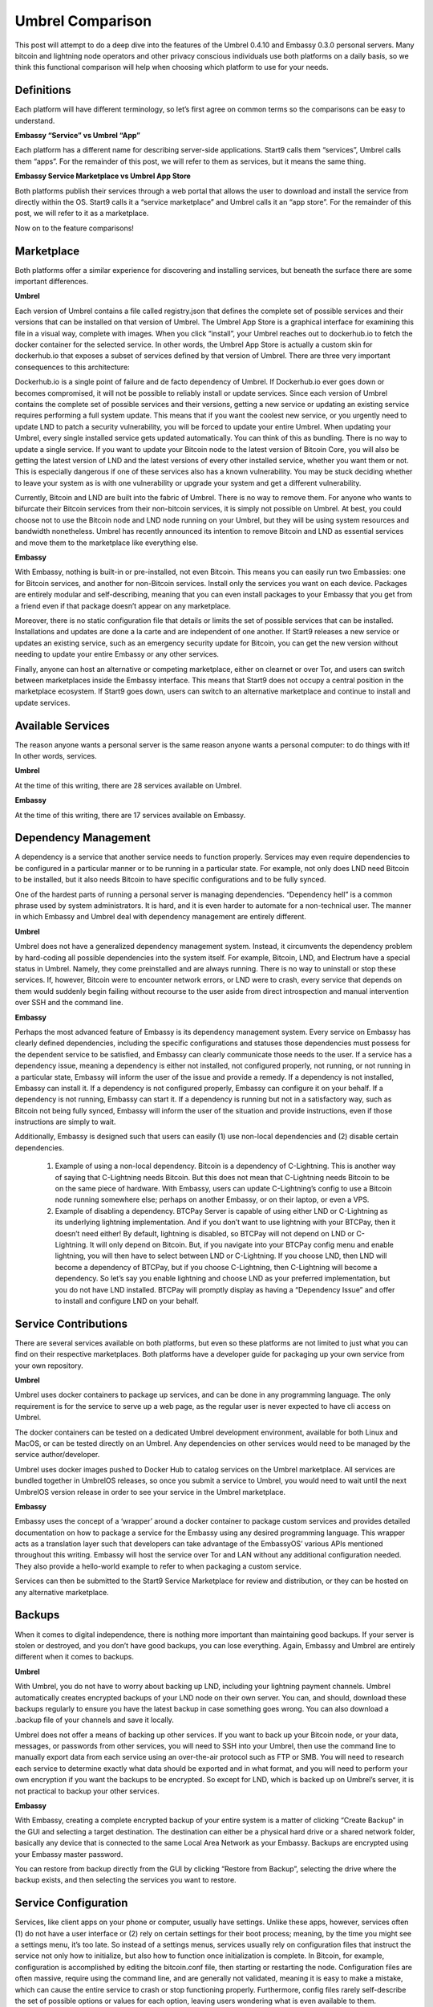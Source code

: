=================
Umbrel Comparison
=================
This post will attempt to do a deep dive into the features of the Umbrel 0.4.10 and Embassy 0.3.0 personal servers. Many bitcoin and lightning node operators and other privacy conscious individuals use both platforms on a daily basis, so we think this functional comparison will help when choosing which platform to use for your needs.

Definitions
-----------

Each platform will have different terminology, so let’s first agree on common terms so the comparisons can be easy to understand.

**Embassy “Service” vs Umbrel “App”**

Each platform has a different name for describing server-side applications. Start9 calls them “services”, Umbrel calls them “apps”. For the remainder of this post, we will refer to them as services, but it means the same thing.

**Embassy Service Marketplace vs Umbrel App Store**

Both platforms publish their services through a web portal that allows the user to download and install the service from directly within the OS. Start9 calls it a “service marketplace” and Umbrel calls it an “app store”. For the remainder of this post, we will refer to it as a marketplace. 

Now on to the feature comparisons!

Marketplace
-----------

Both platforms offer a similar experience for discovering and installing services, but beneath the surface there are some important differences.

**Umbrel**

Each version of Umbrel contains a file called registry.json that defines the complete set of possible services and their versions that can be installed on that version of Umbrel. The Umbrel App Store is a graphical interface for examining this file in a visual way, complete with images. When you click “install”, your Umbrel reaches out to dockerhub.io to fetch the docker container for the selected service. In other words, the Umbrel App Store is actually a custom skin for dockerhub.io that exposes a subset of services defined by that version of Umbrel. There are three very important consequences to this architecture:

Dockerhub.io is a single point of failure and de facto dependency of Umbrel. If Dockerhub.io ever goes down or becomes compromised, it will not be possible to reliably install or update services.
Since each version of Umbrel contains the complete set of possible services and their versions, getting a new service or updating an existing service requires performing a full system update. This means that if you want the coolest new service, or you urgently need to update LND to patch a security vulnerability, you will be forced to update your entire Umbrel.
When updating your Umbrel, every single installed service gets updated automatically. You can think of this as bundling. There is no way to update a single service. If you want to update your Bitcoin node to the latest version of Bitcoin Core, you will also be getting the latest version of LND and the latest versions of every other installed service, whether you want them or not. This is especially dangerous if one of these services also has a known vulnerability. You may be stuck deciding whether to leave your system as is with one vulnerability or upgrade your system and get a different vulnerability.

Currently, Bitcoin and LND are built into the fabric of Umbrel. There is no way to remove them. For anyone who wants to bifurcate their Bitcoin services from their non-bitcoin services, it is simply not possible on Umbrel. At best, you could choose not to use the Bitcoin node and LND node running on your Umbrel, but they will be using system resources and bandwidth nonetheless. Umbrel has recently announced its intention to remove Bitcoin and LND as essential services and move them to the marketplace like everything else.

**Embassy**

With Embassy, nothing is built-in or pre-installed, not even Bitcoin. This means you can easily run two Embassies: one for Bitcoin services, and another for non-Bitcoin services. Install only the services you want on each device. Packages are entirely modular and self-describing, meaning that you can even install packages to your Embassy that you get from a friend even if that package doesn’t appear on any marketplace.

Moreover, there is no static configuration file that details or limits the set of possible services that can be installed. Installations and updates are done a la carte and are independent of one another. If Start9 releases a new service or updates an existing service, such as an emergency security update for Bitcoin, you can get the new version without needing to update your entire Embassy or any other services.

Finally, anyone can host an alternative or competing marketplace, either on clearnet or over Tor, and users can switch between marketplaces inside the Embassy interface. This means that Start9 does not occupy a central position in the marketplace ecosystem. If Start9 goes down, users can switch to an alternative marketplace and continue to install and update services.

Available Services
------------------

The reason anyone wants a personal server is the same reason anyone wants a personal computer: to do things with it! In other words, services.

**Umbrel**

At the time of this writing, there are 28 services available on Umbrel.

**Embassy**

At the time of this writing, there are 17 services available on Embassy.

Dependency Management
---------------------

A dependency is a service that another service needs to function properly. Services may even require dependencies to be configured in a particular manner or to be running in a particular state. For example, not only does LND need Bitcoin to be installed, but it also needs Bitcoin to have specific configurations and to be fully synced.

One of the hardest parts of running a personal server is managing dependencies. “Dependency hell” is a common phrase used by system administrators. It is hard, and it is even harder to automate for a non-technical user. The manner in which Embassy and Umbrel deal with dependency management are entirely different.

**Umbrel**

Umbrel does not have a generalized dependency management system. Instead, it circumvents the dependency problem by hard-coding all possible dependencies into the system itself. For example, Bitcoin, LND, and Electrum have a special status in Umbrel. Namely, they come preinstalled and are always running. There is no way to uninstall or stop these services. If, however, Bitcoin were to encounter network errors, or LND were to crash, every service that depends on them would suddenly begin failing without recourse to the user aside from direct introspection and manual intervention over SSH and the command line.

**Embassy**

Perhaps the most advanced feature of Embassy is its dependency management system. Every service on Embassy has clearly defined dependencies, including the specific configurations and statuses those dependencies must possess for the dependent service to be satisfied, and Embassy can clearly communicate those needs to the user. If a service has a dependency issue, meaning a dependency is either not installed, not configured properly, not running, or not running in a particular state, Embassy will inform the user of the issue and provide a remedy. If a dependency is not installed, Embassy can install it. If a dependency is not configured properly, Embassy can configure it on your behalf. If a dependency is not running, Embassy can start it. If a dependency is running but not in a satisfactory way, such as Bitcoin not being fully synced, Embassy will inform the user of the situation and provide instructions, even if those instructions are simply to wait.

Additionally, Embassy is designed such that users can easily (1) use non-local dependencies and (2) disable certain dependencies.

    1. Example of using a non-local dependency. Bitcoin is a dependency of C-Lightning. This is another way of saying that C-Lightning needs Bitcoin. But this does not mean that C-Lightning needs Bitcoin to be on the same piece of hardware. With Embassy, users can update C-Lightning’s config to use a Bitcoin node running somewhere else; perhaps on another Embassy, or on their laptop, or even a VPS.

    2. Example of disabling a dependency. BTCPay Server is capable of using either LND or C-Lightning as its underlying lightning implementation. And if you don’t want to use lightning with your BTCPay, then it doesn’t need either! By default, lightning is disabled, so BTCPay will not depend on LND or C-Lightning. It will only depend on Bitcoin. But, if you navigate into your BTCPay config menu and enable lightning, you will then have to select between LND or C-Lightning. If you choose LND, then LND will become a dependency of BTCPay, but if you choose C-Lightning, then C-Lightning will become a dependency. So let’s say you enable lightning and choose LND as your preferred implementation, but you do not have LND installed. BTCPay will promptly display as having a “Dependency Issue” and offer to install and configure LND on your behalf.

Service Contributions
---------------------

There are several services available on both platforms, but even so these platforms are not limited to just what you can find on their respective marketplaces. Both platforms have a developer guide for packaging up your own service from your own repository. 

**Umbrel**

Umbrel uses docker containers to package up services, and can be done in any programming language. The only requirement is for the service to serve up a web page, as the regular user is never expected to have cli access on Umbrel.

The docker containers can be tested on a dedicated Umbrel development environment, available for both Linux and MacOS, or can be tested directly on an Umbrel. Any dependencies on other services would need to be managed by the service author/developer.

Umbrel uses docker images pushed to Docker Hub to catalog services on the Umbrel marketplace. All services are bundled together in UmbrelOS releases, so once you submit a service to Umbrel, you would need to wait until the next UmbrelOS version release in order to see your service in the Umbrel marketplace.

**Embassy**

Embassy uses the concept of a ‘wrapper’ around a docker container to package custom services and provides detailed documentation on how to package a service for the Embassy using any desired programming language. This wrapper acts as a translation layer such that developers can take advantage of the EmbassyOS’ various APIs mentioned throughout this writing. Embassy will host the service over Tor and LAN without any additional configuration needed. They also provide a hello-world example to refer to when packaging a custom service.

Services can then be submitted to the Start9 Service Marketplace for review and distribution, or they can be hosted on any alternative marketplace.

Backups
-------

When it comes to digital independence, there is nothing more important than maintaining good backups. If your server is stolen or destroyed, and you don’t have good backups, you can lose everything. Again, Embassy and Umbrel are entirely different when it comes to backups.

**Umbrel**

With Umbrel, you do not have to worry about backing up LND, including your lightning payment channels. Umbrel automatically creates encrypted backups of your LND node on their own server. You can, and should, download these backups regularly to ensure you have the latest backup in case something goes wrong. You can also download a .backup file of your channels and save it locally.

Umbrel does not offer a means of backing up other services. If you want to back up your Bitcoin node, or your data, messages, or passwords from other services, you will need to SSH into your Umbrel, then use the command line to manually export data from each service using an over-the-air protocol such as FTP or SMB. You will need to research each service to determine exactly what data should be exported and in what format, and you will need to perform your own encryption if you want the backups to be encrypted. So except for LND, which is backed up on Umbrel’s server, it is not practical to backup your other services.

**Embassy**

With Embassy, creating a complete encrypted backup of your entire system is a matter of clicking “Create Backup” in the GUI and selecting a target destination. The destination can either be a physical hard drive or a shared network folder, basically any device that is connected to the same Local Area Network as your Embassy. Backups are encrypted using your Embassy master password.

You can restore from backup directly from the GUI by clicking “Restore from Backup”, selecting the drive where the backup exists, and then selecting the services you want to restore.

Service Configuration
---------------------

Services, like client apps on your phone or computer, usually have settings. Unlike these apps, however, services often (1) do not have a user interface or (2) rely on certain settings for their boot process; meaning, by the time you might see a settings menu, it’s too late. So instead of a settings menus, services usually rely on configuration files that instruct the service not only how to initialize, but also how to function once initialization is complete. In Bitcoin, for example, configuration is accomplished by editing the bitcoin.conf file, then starting or restarting the node. Configuration files are often massive, require using the command line, and are generally not validated, meaning it is easy to make a mistake, which can cause the entire service to crash or stop functioning properly. Furthermore, config files rarely self-describe the set of possible options or values for each option, leaving users wondering what is even available to them.

**Umbrel**

Umbrel provides sane defaults for service configurations. If the user wishes to change the defaults, they must use SSH, the command line, and a command line text editor such as vim or nano to modify whatever configuration file the service uses, such as bitcoin.conf. It is left up to the user to research the possible configuration options and modify the files without making a mistake.

**Embassy**

Embassy also provides sane defaults for service configurations. If the user wishes to change the defaults, they can do so through the Embassy GUI using a graphical form, complete with descriptions, toggles, dropdowns, and standard inputs, all fully validated to ensure no mistakes are made.

Health Checks
-------------

Perhaps the most important (and difficult) task of a systems administrator is to constantly monitor the health and availability of their services. And it is not always obvious what constitutes health. For example, if your Bitcoin node is running, does that mean it is healthy? The answer is no. A running Bitcoin node is useless if it hasn’t fully started up or its P2P interface is unreachable. What about if your node is not fully synced. Is a partially synced Bitcoin node considered healthy? The answer is that it depends on who is asking. From LNDs perspective, a partially synced Bitcoin node is not healthy, since until Bitcoin is fully synced, LND cannot do its job. As a systems administrator, monitoring the health of your services from a variety of perspectives and use cases is a serious challenge.

**Umbrel**

There is no health check system for services in Umbrel. It is up to the user to know what constitutes health for each service and to manually inspect logs and use SSH and the command line to determine if their services are healthy.

**Embassy**

In Embassy, package developers define what constitutes health for a given service and write scripts to test for it. Embassy performs these health checks on a continuous basis, presenting results to the user inside the GUI. Users can tell at a glance if Bitcoin is running smoothly, or if LND is satisfied with the state of Bitcoin’s health. In the event that a health check fails, Embassy can issue a notification, informing the user of the failure along with a report for how the issue was resolved or whether resolution requires further action.

Actions
-------

In the course of running your own services, you will often enter commands into the command line to execute certain actions or scripts, such as resyncing the Bitcoin blockchain, or resetting a password. Being aware of these commands and knowing how and when to use them gives you more control over your services and are sometimes necessary for resolving issues. Here, again, we see big differences between Embassy and Umbrel.

**Umbrel**

Umbrel does not make actions available to users. If you want to execute a command, you must use SSH and the command line. From there, you can run any command you want, but there is no guidance or protection from the operating system.

**Embassy**

In Embassy, the Actions interface allows users to execute common commands inside the GUI. Actions are developer defined and can be any command, including commands that take user input. Commands that have not been formally converted into Actions may be executed using SSH and the command line.

LAN SSL
-------

When communicating with your personal server in a browser context, it is important to ensure that your communication is private and secure. For this reason, Both Embassy and Umbrel serve their user interfaces over Tor as V3 Hidden Service. This enables you to access your server from anywhere in the world, right from the browser, by visiting a unique .onion URL. But Tor is slow and clunky. As such, both platforms also serve their user interfaces over the Local Area Network (LAN), such that you can access your server in a more performant manner while connected to the same LAN by visiting a unique .local URL.

**Umbrel**

Umbrel uses an unencrypted http connection for communicating over the LAN. If your LAN is secure, this is not an issue. But anyone with access to your LAN, including guests who have your WiFi password or who plug in via Ethernet, would trivially be able to sniff traffic.

**Embassy**

Embassy acts as its own Certificate Authority (CA), such that it can use an encrypted https connection for communicating over the LAN. This requires a bit of setup, namely downloading your Embassy’s SSL CA certificate and trusting it in both your device and your device’s browser. It takes a few minutes to set up, but once complete, you can be sure that no one can sniff your traffic, even if they have access to your LAN.

Properties
----------

Often, you will want to inspect the data of one of your services or query it for a specific value. We will refer to these values as Properties. For example, what is the sync progress of your Bitcoin node? Or what are the gRPC credentials of your LND node? Or what is the default username and password of your photo sharing service?

**Umbrel**

With Bitcoin and Lightning, Umbrel provides a beautiful GUI that displays properties in real time, such as sync progress and current block height. Umbrel does not, however, have a generalized interface for displaying arbitrary properties for any service. These properties must be obtained by using SSH and the command line.

**Embassy**

In Embassy, what qualifies as a property that is worth displaying is determined by the package developer. Embassy offers a generalized interface for presenting properties to the user, such that they can view, copy, or QR scan important values inside the GUI. Properties that are not made available by the package developer can be obtained by using SSH and the command line.

Notifications
-------------

When it comes to running your own server, knowing what happened and when can be very important for debugging, or for resolving an issue as soon as it arises.

**Umbrel**

Umbrel does not have a notification system. If something goes wrong with your Umbrel or any of its services, you will have to figure it out from unexpected behavior.

**Embassy**

If something important happens (i.e. a service crashes, or a health check fails, or  backup completes), Embassy will issue a notification. These notifications are retained and displayed chronologically inside the Notifications section of your Embassy. Some notifications also contain metadata. For example, a notification about a completed backup will contain a detailed report of that backup.
